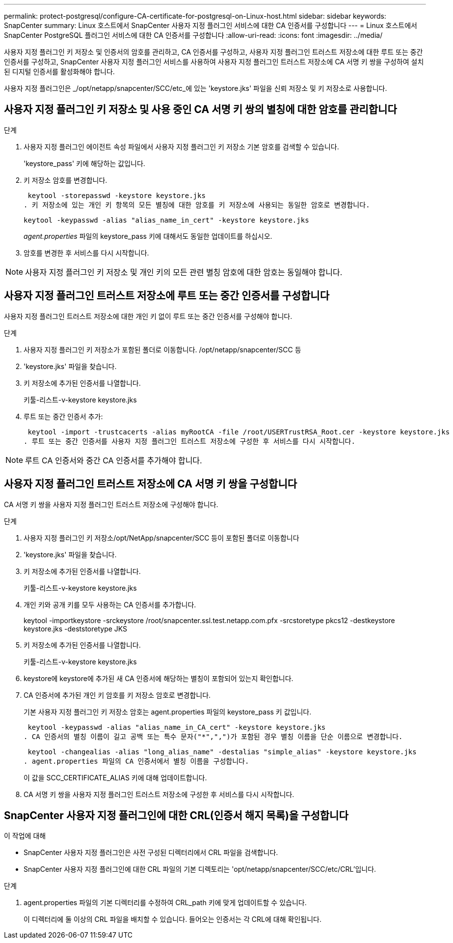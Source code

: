 ---
permalink: protect-postgresql/configure-CA-certificate-for-postgresql-on-Linux-host.html 
sidebar: sidebar 
keywords: SnapCenter 
summary: Linux 호스트에서 SnapCenter 사용자 지정 플러그인 서비스에 대한 CA 인증서를 구성합니다 
---
= Linux 호스트에서 SnapCenter PostgreSQL 플러그인 서비스에 대한 CA 인증서를 구성합니다
:allow-uri-read: 
:icons: font
:imagesdir: ../media/


[role="lead"]
사용자 지정 플러그인 키 저장소 및 인증서의 암호를 관리하고, CA 인증서를 구성하고, 사용자 지정 플러그인 트러스트 저장소에 대한 루트 또는 중간 인증서를 구성하고, SnapCenter 사용자 지정 플러그인 서비스를 사용하여 사용자 지정 플러그인 트러스트 저장소에 CA 서명 키 쌍을 구성하여 설치된 디지털 인증서를 활성화해야 합니다.

사용자 지정 플러그인은 _/opt/netapp/snapcenter/SCC/etc_에 있는 'keystore.jks' 파일을 신뢰 저장소 및 키 저장소로 사용합니다.



== 사용자 지정 플러그인 키 저장소 및 사용 중인 CA 서명 키 쌍의 별칭에 대한 암호를 관리합니다

.단계
. 사용자 지정 플러그인 에이전트 속성 파일에서 사용자 지정 플러그인 키 저장소 기본 암호를 검색할 수 있습니다.
+
'keystore_pass' 키에 해당하는 값입니다.

. 키 저장소 암호를 변경합니다.
+
 keytool -storepasswd -keystore keystore.jks
. 키 저장소에 있는 개인 키 항목의 모든 별칭에 대한 암호를 키 저장소에 사용되는 동일한 암호로 변경합니다.
+
 keytool -keypasswd -alias "alias_name_in_cert" -keystore keystore.jks
+
_agent.properties_ 파일의 keystore_pass 키에 대해서도 동일한 업데이트를 하십시오.

. 암호를 변경한 후 서비스를 다시 시작합니다.



NOTE: 사용자 지정 플러그인 키 저장소 및 개인 키의 모든 관련 별칭 암호에 대한 암호는 동일해야 합니다.



== 사용자 지정 플러그인 트러스트 저장소에 루트 또는 중간 인증서를 구성합니다

사용자 지정 플러그인 트러스트 저장소에 대한 개인 키 없이 루트 또는 중간 인증서를 구성해야 합니다.

.단계
. 사용자 지정 플러그인 키 저장소가 포함된 폴더로 이동합니다. /opt/netapp/snapcenter/SCC 등
. 'keystore.jks' 파일을 찾습니다.
. 키 저장소에 추가된 인증서를 나열합니다.
+
키툴-리스트-v-keystore keystore.jks

. 루트 또는 중간 인증서 추가:
+
 keytool -import -trustcacerts -alias myRootCA -file /root/USERTrustRSA_Root.cer -keystore keystore.jks
. 루트 또는 중간 인증서를 사용자 지정 플러그인 트러스트 저장소에 구성한 후 서비스를 다시 시작합니다.



NOTE: 루트 CA 인증서와 중간 CA 인증서를 추가해야 합니다.



== 사용자 지정 플러그인 트러스트 저장소에 CA 서명 키 쌍을 구성합니다

CA 서명 키 쌍을 사용자 지정 플러그인 트러스트 저장소에 구성해야 합니다.

.단계
. 사용자 지정 플러그인 키 저장소/opt/NetApp/snapcenter/SCC 등이 포함된 폴더로 이동합니다
. 'keystore.jks' 파일을 찾습니다.
. 키 저장소에 추가된 인증서를 나열합니다.
+
키툴-리스트-v-keystore keystore.jks

. 개인 키와 공개 키를 모두 사용하는 CA 인증서를 추가합니다.
+
keytool -importkeystore -srckeystore /root/snapcenter.ssl.test.netapp.com.pfx -srcstoretype pkcs12 -destkeystore keystore.jks -deststoretype JKS

. 키 저장소에 추가된 인증서를 나열합니다.
+
키툴-리스트-v-keystore keystore.jks

. keystore에 keystore에 추가된 새 CA 인증서에 해당하는 별칭이 포함되어 있는지 확인합니다.
. CA 인증서에 추가된 개인 키 암호를 키 저장소 암호로 변경합니다.
+
기본 사용자 지정 플러그인 키 저장소 암호는 agent.properties 파일의 keystore_pass 키 값입니다.

+
 keytool -keypasswd -alias "alias_name_in_CA_cert" -keystore keystore.jks
. CA 인증서의 별칭 이름이 길고 공백 또는 특수 문자("*",",")가 포함된 경우 별칭 이름을 단순 이름으로 변경합니다.
+
 keytool -changealias -alias "long_alias_name" -destalias "simple_alias" -keystore keystore.jks
. agent.properties 파일의 CA 인증서에서 별칭 이름을 구성합니다.
+
이 값을 SCC_CERTIFICATE_ALIAS 키에 대해 업데이트합니다.

. CA 서명 키 쌍을 사용자 지정 플러그인 트러스트 저장소에 구성한 후 서비스를 다시 시작합니다.




== SnapCenter 사용자 지정 플러그인에 대한 CRL(인증서 해지 목록)을 구성합니다

.이 작업에 대해
* SnapCenter 사용자 지정 플러그인은 사전 구성된 디렉터리에서 CRL 파일을 검색합니다.
* SnapCenter 사용자 지정 플러그인에 대한 CRL 파일의 기본 디렉토리는 'opt/netapp/snapcenter/SCC/etc/CRL'입니다.


.단계
. agent.properties 파일의 기본 디렉터리를 수정하여 CRL_path 키에 맞게 업데이트할 수 있습니다.
+
이 디렉터리에 둘 이상의 CRL 파일을 배치할 수 있습니다. 들어오는 인증서는 각 CRL에 대해 확인됩니다.


